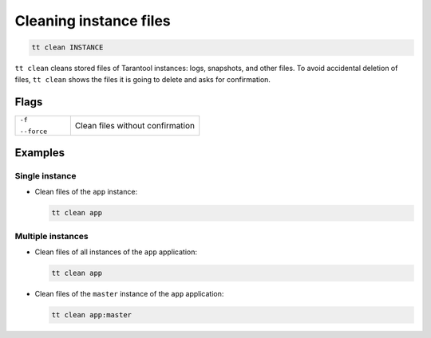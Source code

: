 .. _tt-stop:

Cleaning instance files
=======================

..  code-block:: bash

    tt clean INSTANCE

``tt clean`` cleans stored files of Tarantool instances: logs, snapshots, and
other files. To avoid accidental deletion of files, ``tt clean`` shows
the files it is going to delete and asks for confirmation.

Flags
-----

..  container:: table

    ..  list-table::
        :widths: 30 70
        :header-rows: 0

        *   -   ``-f``

                ``--force``
            -   Clean files without confirmation


Examples
--------

Single instance
~~~~~~~~~~~~~~~

*   Clean files of the ``app`` instance:

    ..  code-block:: bash

        tt clean app

Multiple instances
~~~~~~~~~~~~~~~~~~

*   Clean files of all instances of the ``app`` application:

    ..  code-block:: bash

        tt clean app

*   Clean files of the ``master`` instance of the ``app`` application:

    ..  code-block:: bash

        tt clean app:master